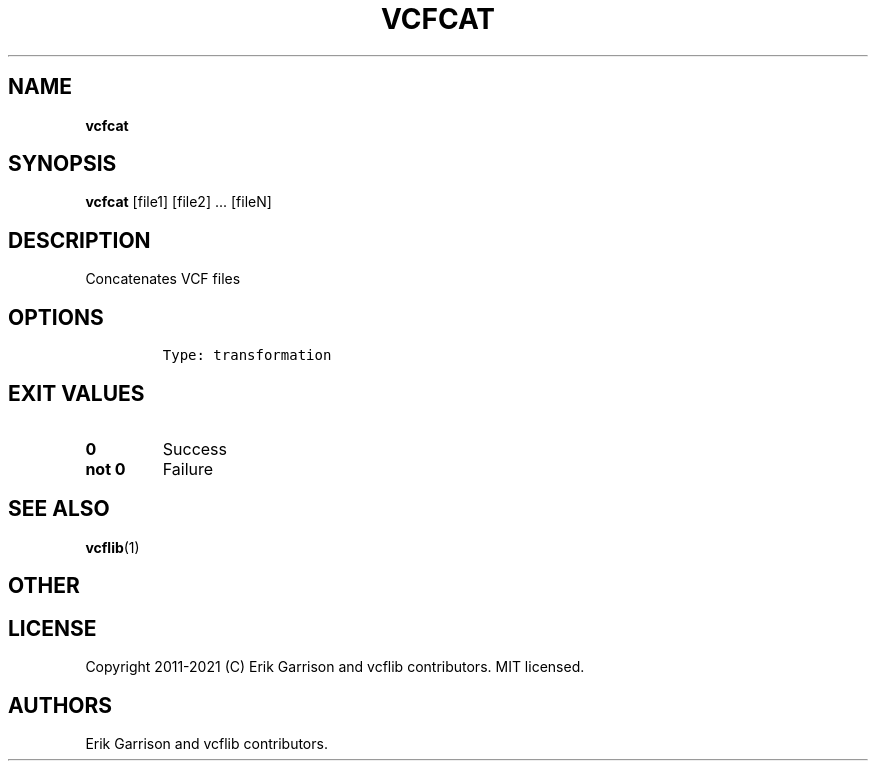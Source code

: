.\" Automatically generated by Pandoc 2.7.3
.\"
.TH "VCFCAT" "1" "" "vcfcat (vcflib)" "vcfcat (VCF transformation)"
.hy
.SH NAME
.PP
\f[B]vcfcat\f[R]
.SH SYNOPSIS
.PP
\f[B]vcfcat\f[R] [file1] [file2] \&... [fileN]
.SH DESCRIPTION
.PP
Concatenates VCF files
.SH OPTIONS
.IP
.nf
\f[C]


Type: transformation

      
\f[R]
.fi
.SH EXIT VALUES
.TP
.B \f[B]0\f[R]
Success
.TP
.B \f[B]not 0\f[R]
Failure
.SH SEE ALSO
.PP
\f[B]vcflib\f[R](1)
.SH OTHER
.SH LICENSE
.PP
Copyright 2011-2021 (C) Erik Garrison and vcflib contributors.
MIT licensed.
.SH AUTHORS
Erik Garrison and vcflib contributors.
